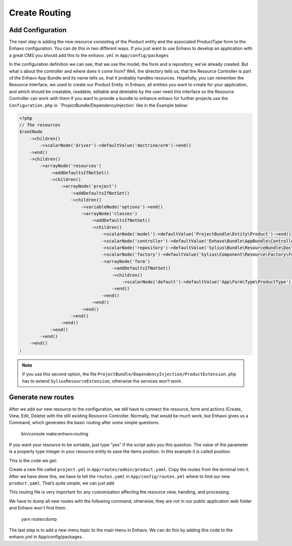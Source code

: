 Create Routing
==============
Add Configuration
-----------------

The next step is adding the new resource consisting of the Product entity and the associated ProductType form to the Enhavo configuration.
You can do this in two different ways. If you just want to use Enhavo to develop an application with a great CMS you should add this to the ``enhavo.yml`` in ``App/config/packages``

.. code-block:: yaml
    :linenos:

    sylius_resource:
        resources:
            app.product:
                classes:
                    model: App\Entity\Product
                    controller: Enhavo\Bundle\AppBundle\Controller\ResourceController
                    form: App\Form\Type\ProductType
                    repository: App\Repository\ProductRepository

In the configuration definition we can see, that we use the model, the form and a repository, we’ve already created. But what´s about the controller and where does it come from? Well, the directory tells us, that the Resource Controller is part of the Enhavo App Bundle and its name tells us, that it probably handles resources. Hopefully, you can remember the Resource Interface, we used to create our Product Entity. In Enhavo, all entities you want to create for your application, and which should be creatable, readable, editable and deletable by the user need this interface so the Resource Controller can work with them
If you want to provide a bundle to enhance enhavo for further projects use the ``Configuration.php`` in ``ProjectBundle/DependencyInjection` like in the Example below:

.. code-block:: php

    <?php
    // The resources
    $rootNode
        ->children()
            ->scalarNode('driver')->defaultValue('doctrine/orm')->end()
        ->end()
        ->children()
            ->arrayNode('resources')
                ->addDefaultsIfNotSet()
                ->children()
                    ->arrayNode('project')
                        ->addDefaultsIfNotSet()
                        ->children()
                            ->variableNode('options')->end()
                            ->arrayNode('classes')
                                ->addDefaultsIfNotSet()
                                ->children()
                                    ->scalarNode('model')->defaultValue('ProjectBundle\Entity\Product')->end()
                                    ->scalarNode('controller')->defaultValue('Enhavo\Bundle\AppBundle\Controller\ResourceController')->end()
                                    ->scalarNode('repository')->defaultValue('Sylius\Bundle\ResourceBundle\Doctrine\ORM\EntityRepository')->end()
                                    ->scalarNode('factory')->defaultValue('Sylius\Component\Resource\Factory\Factory')->end()
                                    ->arrayNode('form')
                                        ->addDefaultsIfNotSet()
                                        ->children()
                                            ->scalarNode('default')->defaultValue('App\Form\Type\ProductType')->cannotBeEmpty()->end()
                                        ->end()
                                    ->end()
                                ->end()
                            ->end()
                        ->end()
                    ->end()
                ->end()
            ->end()
        ->end()
    ;

.. note::
    If you use this second option, the file ``ProjectBundle/DependencyInjection/ProductExtension.php`` has to extend ``SyliusResourceExtension``, otherwise the services won’t work.

Generate new routes
-------------------

After we add our new resource to the configuration, we still have to connect the resource, form and actions (Create, View, Edit, Delete) with the still existing Resource Controller.
Normally, that would be much work, but Enhavo gives us a Command, which generates the basic routing after some simple questions.

    bin/console make:enhavo:routing

If you want your resource to be sortable, just type “yes” if the script asks you this question. The value of the parameter is a property type integer in your resource entity to save the items position. In this example it is called position.

This is the code we get:

.. code-block:: yaml
    :linenos:

    app_product_index:
        options:
            expose: true
        path: /app/product/index
        methods: [GET]
        defaults:
            _controller: app.controller.product:indexAction
            _sylius:
                viewer:

    app_product_create:
        options:
            expose: true
        path: /app/product/create
        methods: [GET,POST]
        defaults:
            _controller: app.controller.product:createAction
            _sylius:
                redirect: app_product_update
                viewer:

    app_product_update:
        options:
            expose: true
        path: /app/product/update/{id}
        methods: [GET,POST]
        defaults:
            _controller: app.controller.product:updateAction
            _sylius:
                viewer:

    app_product_table:
        options:
            expose: true
        path: /app/product/table
        methods: [GET,POST]
        defaults:
            _controller: app.controller.product:tableAction
            _sylius:
                viewer:
                    columns:
                        id:
                            property: id
                            width: 12
                            label: id
                            type: property

    app_product_delete:
        options:
            expose: true
        path: /app/product/delete/{id}
        methods: [POST]
        defaults:
            _controller: app.controller.product:deleteAction

    app_product_batch:
        options:
            expose: true
        path: /app/product/batch
        methods: [POST]
        defaults:
            _controller: app.controller.product:batchAction
            _sylius:
                paginate: false
                criteria:
                    id: $ids
                batches:
                    delete:
                        type: delete

    app_product_preview:
        options:
            expose: true
        path: /app/product/preview
        methods: [GET]
        defaults:
            _controller: app.controller.product:previewAction
            _sylius:
                viewer:

    app_product_resource_preview:
        options:
            expose: true
        path: /app/product/resource/preview
        methods: [POST]
        defaults:
            _controller: app.controller.product:previewResourceAction
            _sylius:
                viewer:
                    strategy_options:
                        service: enhavo_article.controller.article:showResourceAction

Create a new file called ``project.yml`` in ``App/routes/admin/product.yaml``. Copy the routes from the terminal into it.
After we have done this, we have to tell the ``routes.yaml`` in ``App/config/routes.yml`` where to find our new ``product.yaml``. That’s quite simple, we can just add

This routing file is very important for any customization affecting the resource view, handling, and processing.

.. code-block:: yaml
    :linenos:

    app_product:
        prefix: /admin
        resource: routes/admin/product.yaml

We have to dump all new routes with the following command, otherwise, they are not in our public application web folder and Enhavo won´t find them.

    yarn routes:dump


The last step is to add a new menu topic to the main menu in Enhavo. We can do this by adding this code to the enhavo.yml in App/config/packages .

.. code-block:: yaml
    :linenos:

    menu:
        project:
            label: Project
            route: app_product_index
            role: ROLE_ENHAVO_PROJECT_PROJECT_INDEX
            icon: box
